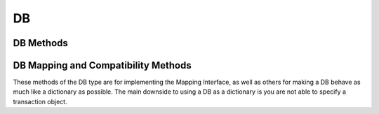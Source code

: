 .. $Id: db.rst 393 2008-03-26 00:03:51Z jcea $

==
DB
==

DB Methods
----------

.. function:: DB(dbEnv=None, flags=0)

   Constructor.
   `More info...
   <http://www.oracle.com/technology/documentation/berkeley-db/db/
   api_c/db_class.html>`__

.. function:: append(data, txn=None)

   A convenient version of put() that can be used for Recno or Queue
   databases. The DB_APPEND flag is automatically used, and the record
   number is returned.
   `More info...
   <http://www.oracle.com/technology/documentation/berkeley-db/db/
   api_c/db_put.html#DB_APPEND>`__

.. function:: associate(secondaryDB, callback, txn=None, flags=0)

   Used to associate secondaryDB to act as a secondary index for this
   (primary) database. The callback parameter should be a reference to a
   Python callable object that will construct and return the secondary
   key or DB_DONOTINDEX if the item should not be indexed. The
   parameters the callback will receive are the primaryKey and
   primaryData values.
   `More info...
   <http://www.oracle.com/technology/documentation/berkeley-db/db/
   api_c/db_associate.html>`__

.. function:: close(flags=0)

   Flushes cached data and closes the database.
   `More info...
   <http://www.oracle.com/technology/documentation/berkeley-db/db/
   api_c/db_close.html>`__

.. function:: consume(txn=None, flags=0)

   For a database with the Queue access method, returns the record
   number and data from the first available record and deletes it from
   the queue.
   `More info...
   <http://www.oracle.com/technology/documentation/berkeley-db/db/
   api_c/db_get.html#DB_CONSUME>`__

.. function:: consume_wait(txn=None, flags=0)

   For a database with the Queue access method, returns the record
   number and data from the first available record and deletes it from
   the queue. If the Queue database is empty, the thread of control
   will wait until there is data in the queue before returning.
   `More info...
   <http://www.oracle.com/technology/documentation/berkeley-db/db/
   api_c/db_get.html#DB_CONSUME_WAIT>`__

.. function:: cursor(txn=None, flags=0)

   Create a cursor on the DB and returns a DBCursor object. If a
   transaction is passed then the cursor can only be used within that
   transaction and you *must* be sure to close the cursor before
   commiting the transaction.
   `More info...
   <http://www.oracle.com/technology/documentation/berkeley-db/db/
   api_c/db_cursor.html>`__

.. function:: delete(key, txn=None, flags=0)

   Removes a key/data pair from the database.
   `More info...
   <http://www.oracle.com/technology/documentation/berkeley-db/db/
   api_c/db_del.html>`__

.. function:: fd()

   Returns a file descriptor for the database.
   `More info...
   <http://www.oracle.com/technology/documentation/berkeley-db/db/
   api_c/db_fd.html>`__

.. function:: get(key, default=None, txn=None, flags=0, dlen=-1, doff=-1)

   Returns the data object associated with key. If key is an integer
   then the DB_SET_RECNO flag is automatically set for BTree databases
   and the actual key and the data value are returned as a tuple. If
   default is given then it is returned if the key is not found in the
   database. Partial records can be read using dlen and doff, however be
   sure to not read beyond the end of the actual data or you may get
   garbage.
   `More info...
   <http://www.oracle.com/technology/documentation/berkeley-db/db/
   api_c/db_get.html>`__

.. function:: pget(key, default=None, txn=None, flags=0, dlen=-1, doff=-1)

   This method is available only on secondary databases. It will return
   the primary key, given the secondary one, and associated data.
   `More info...
   <http://www.oracle.com/technology/documentation/berkeley-db/db/
   api_c/db_get.html>`__

.. function:: get_both(key, data, txn=None, flags=0)

   A convenient version of get() that automatically sets the DB_GET_BOTH
   flag, and which will be successful only if both the key and data
   value are found in the database. (Can be used to verify the presence
   of a record in the database when duplicate keys are allowed.)
   `More info...
   <http://www.oracle.com/technology/documentation/berkeley-db/db/
   api_c/db_get.html#DB_GET_BOTH>`__

.. function:: get_byteswapped()

   May be used to determine if the database was created on a machine
   with the same endianess as the current machine.
   `More info...
   <http://www.oracle.com/technology/documentation/berkeley-db/db/
   api_c/db_get_byteswapped.html>`__

.. function:: get_size(key, txn=None)

   Return the size of the data object associated with key.

.. function:: get_type()

   Return the database's access method type.
   `More info...
   <http://www.oracle.com/technology/documentation/berkeley-db/db/
   api_c/db_get_type.html>`__

.. function:: join(cursorList, flags=0)

   Create and return a specialized cursor for use in performing joins on
   secondary indices.
   `More info...
   <http://www.oracle.com/technology/documentation/berkeley-db/db/
   api_c/db_join.html>`__

.. function:: key_range(key, txn=None, flags=0)

   Returns an estimate of the proportion of keys that are less than,
   equal to and greater than the specified key.
   `More info...
   <http://www.oracle.com/technology/documentation/berkeley-db/db/
   api_c/db_key_range.html>`__

.. function:: open(filename, dbname=None, dbtype=DB_UNKNOWN, flags=0, mode=0660, txn=None)

   Opens the database named dbname in the file named filename. The
   dbname argument is optional and allows applications to have multiple
   logical databases in a single physical file. It is an error to
   attempt to open a second database in a file that was not initially
   created using a database name. In-memory databases never intended to
   be shared or preserved on disk may be created by setting both the
   filename and dbname arguments to None.
   `More info...
   <http://www.oracle.com/technology/documentation/berkeley-db/db/
   api_c/db_open.html>`__

.. function:: put(key, data, txn=None, flags=0, dlen=-1, doff=-1)

   Stores the key/data pair in the database. If the DB_APPEND flag is
   used and the database is using the Recno or Queue access method then
   the record number allocated to the data is returned. Partial data
   objects can be written using dlen and doff.
   `More info...
   <http://www.oracle.com/technology/documentation/berkeley-db/db/
   api_c/db_put.html>`__

.. function:: remove(filename, dbname=None, flags=0)

   Remove a database.
   `More info...
   <http://www.oracle.com/technology/documentation/berkeley-db/db/
   api_c/db_remove.html>`__

.. function:: rename(filename, dbname, newname, flags=0)

   Rename a database.
   `More info...
   <http://www.oracle.com/technology/documentation/berkeley-db/db/
   api_c/db_rename.html>`__

.. function:: set_encrypt(passwd, flags=0)

   Set the password used by the Berkeley DB library to perform
   encryption and decryption. Because databases opened within Berkeley
   DB environments use the password specified to the environment, it is
   an error to attempt to set a password in a database created within an
   environment.
   `More info...
   <http://www.oracle.com/technology/documentation/berkeley-db/db/
   api_c/db_set_encrypt.html>`__
 
.. function:: set_bt_compare(compareFunc)

   Set the B-Tree database comparison function. This can only be called
   once before the database has been opened. compareFunc takes two
   arguments: (left key string, right key string) It must return a -1,
   0, 1 integer similar to cmp. You can shoot your database in the
   foot, beware!  Read the Berkeley DB docs for the full details of
   how the comparison function MUST behave.
   `More info...
   <http://www.oracle.com/technology/documentation/berkeley-db/db/
   api_c/db_set_bt_compare.html>`__

.. function:: set_bt_minkey(minKeys)

   Set the minimum number of keys that will be stored on any single
   BTree page.
   `More info...
   <http://www.oracle.com/technology/documentation/berkeley-db/db/
   api_c/db_set_bt_minkey.html>`__

.. function:: set_cachesize(gbytes, bytes, ncache=0)

   Set the size of the database's shared memory buffer pool.
   `More info...
   <http://www.oracle.com/technology/documentation/berkeley-db/db/
   api_c/db_set_cachesize.html>`__

.. function:: set_get_returns_none(flag)

   Controls what get and related methods do when a key is not found.

   See the DBEnv set_get_returns_none documentation.

   The previous setting is returned.

.. function:: set_flags(flags)

   Set additional flags on the database before opening.
   `More info...
   <http://www.oracle.com/technology/documentation/berkeley-db/db/
   api_c/db_set_flags.html>`__

.. function:: set_h_ffactor(ffactor)

   Set the desired density within the hash table.
   `More info...
   <http://www.oracle.com/technology/documentation/berkeley-db/db/
   api_c/db_set_h_ffactor.html>`__

.. function:: set_h_nelem(nelem)

   Set an estimate of the final size of the hash table.
   `More info...
   <http://www.oracle.com/technology/documentation/berkeley-db/db/
   api_c/db_set_h_nelem.html>`__

.. function:: set_lorder(lorder)

   Set the byte order for integers in the stored database metadata.
   `More info...
   <http://www.oracle.com/technology/documentation/berkeley-db/db/
   api_c/db_set_lorder.html>`__

.. function:: set_pagesize(pagesize)

   Set the size of the pages used to hold items in the database, in
   bytes.
   `More info...
   <http://www.oracle.com/technology/documentation/berkeley-db/db/
   api_c/db_set_pagesize.html>`__

.. function:: set_re_delim(delim)

   Set the delimiting byte used to mark the end of a record in the
   backing source file for the Recno access method.
   `More info...
   <http://www.oracle.com/technology/documentation/berkeley-db/db/
   api_c/db_set_re_delim.html>`__

.. function:: set_re_len(length)

   For the Queue access method, specify that the records are of length
   length. For the Recno access method, specify that the records are
   fixed-length, not byte delimited, and are of length length.
   `More info...
   <http://www.oracle.com/technology/documentation/berkeley-db/db/
   api_c/db_set_re_len.html>`__

.. function:: set_re_pad(pad)

   Set the padding character for short, fixed-length records for the
   Queue and Recno access methods.
   `More info...
   <http://www.oracle.com/technology/documentation/berkeley-db/db/
   api_c/db_set_re_pad.html>`__

.. function:: set_re_source(source)

   Set the underlying source file for the Recno access method.
   `More info...
   <http://www.oracle.com/technology/documentation/berkeley-db/db/
   api_c/db_set_re_source.html>`__

.. function:: set_q_extentsize(extentsize)

   Set the size of the extents used to hold pages in a Queue database,
   specified as a number of pages. Each extent is created as a separate
   physical file. If no extent size is set, the default behavior is to
   create only a single underlying database file.
   `More info...
   <http://www.oracle.com/technology/documentation/berkeley-db/db/
   api_c/db_set_q_extentsize.html>`__

.. function:: stat(flags=0, txn=None)

   Return a dictionary containing database statistics with the following
   keys.

   For Hash databases:

        +-----------+-------------------------------------------------+
        | magic     | Magic number that identifies the file as a Hash |
        |           | database.                                       |
        +-----------+-------------------------------------------------+
        | version   | Version of the Hash database.                   |
        +-----------+-------------------------------------------------+
        | nkeys     | Number of unique keys in the database.          |
        +-----------+-------------------------------------------------+
        | ndata     | Number of key/data pairs in the database.       |
        +-----------+-------------------------------------------------+
        | pagecnt   | The number of pages in the database.            |
        +-----------+-------------------------------------------------+
        | pagesize  | Underlying Hash database page (& bucket) size.  |
        +-----------+-------------------------------------------------+
        | nelem     | Estimated size of the hash table specified at   |
        |           | database creation time.                         |
        +-----------+-------------------------------------------------+
        | ffactor   | Desired fill factor (number of items per bucket)|
        |           | specified at database creation time.            |
        +-----------+-------------------------------------------------+
        | buckets   | Number of hash buckets.                         |
        +-----------+-------------------------------------------------+
        | free      | Number of pages on the free list.               |
        +-----------+-------------------------------------------------+
        | bfree     | Number of bytes free on bucket pages.           |
        +-----------+-------------------------------------------------+
        | bigpages  | Number of big key/data pages.                   |
        +-----------+-------------------------------------------------+
        | big_bfree | Number of bytes free on big item pages.         |
        +-----------+-------------------------------------------------+
        | overflows | Number of overflow pages (overflow pages are    |
        |           | pages that contain items that did not fit in    |
        |           | the main bucket page).                          |
        +-----------+-------------------------------------------------+
        | ovfl_free | Number of bytes free on overflow pages.         |
        +-----------+-------------------------------------------------+
        | dup       | Number of duplicate pages.                      |
        +-----------+-------------------------------------------------+
        | dup_free  | Number of bytes free on duplicate pages.        |
        +-----------+-------------------------------------------------+

   For BTree and Recno databases:

        +-------------+-----------------------------------------------+
        | magic       | Magic number that identifies the file as a    |
        |             | Btree database.                               |
        +-------------+-----------------------------------------------+
        | version     | Version of the Btree database.                |
        +-------------+-----------------------------------------------+
        | nkeys       | For the Btree Access Method, the number of    |
        |             | unique keys in the database.                  |
        |             |                                               |
        |             | For the Recno Access Method, the number of    |
        |             | records in the database. If the database has  |
        |             | been configured to not re-number records      |
        |             | during deletion, the number of records may    |
        |             | include records that have been deleted.       |
        +-------------+-----------------------------------------------+
        | ndata       | For the Btree Access Method, the number of    |
        |             | key/data pairs in the database.               |
        |             |                                               |
        |             | For the Recno Access Method, the number of    |
        |             | records in the database. If the database has  |
        |             | been configured to not re-number records      |
        |             | during deletion, the number of records may    |
        |             | include records that have been deleted.       |
        +-------------+-----------------------------------------------+
        | pagecnt     | The number of pages in the database.          |
        +-------------+-----------------------------------------------+
        | pagesize    | Underlying database page size.                |
        +-------------+-----------------------------------------------+
        | minkey      | Minimum keys per page.                        |
        +-------------+-----------------------------------------------+
        | re_len      | Length of fixed-length records.               |
        +-------------+-----------------------------------------------+
        | re_pad      | Padding byte value for fixed-length records.  |
        +-------------+-----------------------------------------------+
        | levels      | Number of levels in the database.             |
        +-------------+-----------------------------------------------+
        | int_pg      | Number of database internal pages.            |
        +-------------+-----------------------------------------------+
        | leaf_pg     | Number of database leaf pages.                |
        +-------------+-----------------------------------------------+
        | dup_pg      | Number of database duplicate pages.           |
        +-------------+-----------------------------------------------+
        | over_pg     | Number of database overflow pages.            |
        +-------------+-----------------------------------------------+
        | empty_pg    | Number of empty database pages.               |
        +-------------+-----------------------------------------------+
        | free        | Number of pages on the free list.             |
        +-------------+-----------------------------------------------+
        | int_pgfree  | Num of bytes free in database internal pages. |
        +-------------+-----------------------------------------------+
        | leaf_pgfree | Number of bytes free in database leaf pages.  |
        +-------------+-----------------------------------------------+
        | dup_pgfree  | Num bytes free in database duplicate pages.   |
        +-------------+-----------------------------------------------+
        | over_pgfree | Num of bytes free in database overflow pages. |
        +-------------+-----------------------------------------------+

   For Queue databases:

        +-------------+-----------------------------------------------+
        | magic       | Magic number that identifies the file as a    |
        |             | Queue database.                               |
        +-------------+-----------------------------------------------+
        | version     | Version of the Queue file type.               |
        +-------------+-----------------------------------------------+
        | nkeys       | Number of records in the database.            |
        +-------------+-----------------------------------------------+
        | ndata       | Number of records in the database.            |
        +-------------+-----------------------------------------------+
        | pagesize    | Underlying database page size.                |
        +-------------+-----------------------------------------------+
        | extentsize  | Underlying database extent size, in pages.    |
        +-------------+-----------------------------------------------+
        | pages       | Number of pages in the database.              |
        +-------------+-----------------------------------------------+
        | re_len      | Length of the records.                        |
        +-------------+-----------------------------------------------+
        | re_pad      | Padding byte value for the records.           |
        +-------------+-----------------------------------------------+
        | pgfree      | Number of bytes free in database pages.       |
        +-------------+-----------------------------------------------+
        | first_recno | First undeleted record in the database.       |
        +-------------+-----------------------------------------------+
        | cur_recno   | Last allocated record number in the database. |
        +-------------+-----------------------------------------------+

   `More info...
   <http://www.oracle.com/technology/documentation/berkeley-db/db/
   api_c/db_stat.html>`__

.. function:: sync(flags=0)

   Flushes any cached information to disk.
   `More info...
   <http://www.oracle.com/technology/documentation/berkeley-db/db/
   api_c/db_sync.html>`__

.. function:: truncate(txn=None, flags=0)

   Empties the database, discarding all records it contains. The number
   of records discarded from the database is returned.
   `More info...
   <http://www.oracle.com/technology/documentation/berkeley-db/db/
   api_c/db_truncate.html>`__

.. function:: upgrade(filename, flags=0)

   Upgrades all of the databases included in the file filename, if
   necessary.
   `More info...
   <http://www.oracle.com/technology/documentation/berkeley-db/db/
   api_c/db_upgrade.html>`__

.. function:: verify(filename, dbname=None, outfile=None, flags=0)

   Verifies the integrity of all databases in the file specified by the
   filename argument, and optionally outputs the databases' key/data
   pairs to a file.
   `More info...
   <http://www.oracle.com/technology/documentation/berkeley-db/db/
   api_c/db_verify.html>`__

DB Mapping and Compatibility Methods
------------------------------------

These methods of the DB type are for implementing the Mapping Interface,
as well as others for making a DB behave as much like a dictionary as
possible. The main downside to using a DB as a dictionary is you are not
able to specify a transaction object.

.. function:: DB_length() [ usage: len(db) ]

   Return the number of key/data pairs in the database.

.. function:: DB_subscript(key) [ usage: db[key] ]

   Return the data associated with key.

.. function:: DB_ass_sub(key, data) [ usage: db[key] = data ]

   Assign or update a key/data pair, or delete a key/data pair if data
   is NULL.

.. function:: keys(txn=None)

   Return a list of all keys in the database. Warning: this method
   traverses the entire database so it can possibly take a long time to
   complete.

.. function:: items(txn=None)

   Return a list of tuples of all key/data pairs in the database.
   Warning: this method traverses the entire database so it can possibly
   take a long time to complete.

.. function:: values(txn=None)

   Return a list of all data values in the database. Warning: this
   method traverses the entire database so it can possibly take a long
   time to complete.

.. function:: has_key(key, txn=None)

   Returns true if key is present in the database.

